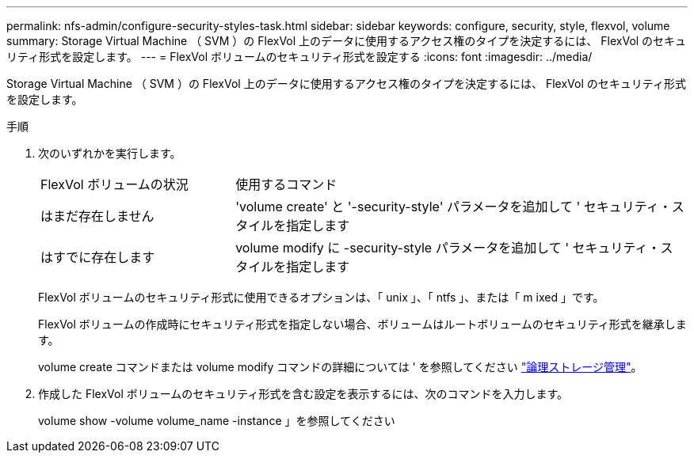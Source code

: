 ---
permalink: nfs-admin/configure-security-styles-task.html 
sidebar: sidebar 
keywords: configure, security, style, flexvol, volume 
summary: Storage Virtual Machine （ SVM ）の FlexVol 上のデータに使用するアクセス権のタイプを決定するには、 FlexVol のセキュリティ形式を設定します。 
---
= FlexVol ボリュームのセキュリティ形式を設定する
:icons: font
:imagesdir: ../media/


[role="lead"]
Storage Virtual Machine （ SVM ）の FlexVol 上のデータに使用するアクセス権のタイプを決定するには、 FlexVol のセキュリティ形式を設定します。

.手順
. 次のいずれかを実行します。
+
[cols="30,70"]
|===


| FlexVol ボリュームの状況 | 使用するコマンド 


 a| 
はまだ存在しません
 a| 
'volume create' と '-security-style' パラメータを追加して ' セキュリティ・スタイルを指定します



 a| 
はすでに存在します
 a| 
volume modify に -security-style パラメータを追加して ' セキュリティ・スタイルを指定します

|===
+
FlexVol ボリュームのセキュリティ形式に使用できるオプションは、「 unix 」、「 ntfs 」、または「 m ixed 」です。

+
FlexVol ボリュームの作成時にセキュリティ形式を指定しない場合、ボリュームはルートボリュームのセキュリティ形式を継承します。

+
volume create コマンドまたは volume modify コマンドの詳細については ' を参照してください link:../volumes/index.html["論理ストレージ管理"]。

. 作成した FlexVol ボリュームのセキュリティ形式を含む設定を表示するには、次のコマンドを入力します。
+
volume show -volume volume_name -instance 」を参照してください


